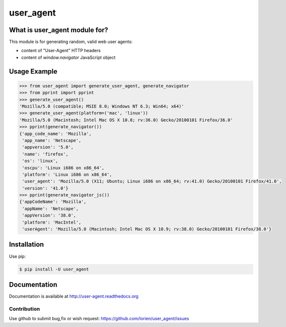 ==========
user_agent
==========

.. image:: https://travis-ci.org/lorien/user_agent.png?branch=master
    :target: https://travis-ci.org/lorien/user_agent?branch=master

.. image:: https://img.shields.io/pypi/dm/user_agent.svg
    :target: https://pypi.python.org/pypi/user_agent

.. image:: https://img.shields.io/pypi/v/user_agent.svg
    :target: https://pypi.python.org/pypi/user_agent

.. image:: https://readthedocs.org/projects/user_agent/badge/?version=latest
    :target: http://user-agent.readthedocs.org


What is user_agent module for?
-------------------------------

This module is for generating random, valid web user agents:

* content of "User-Agent" HTTP headers
* content of `window.navigator` JavaScript object


Usage Example
-------------

.. code:: python

    >>> from user_agent import generate_user_agent, generate_navigator
    >>> from pprint import pprint
    >>> generate_user_agent()
    'Mozilla/5.0 (compatible; MSIE 8.0; Windows NT 6.3; Win64; x64)'
    >>> generate_user_agent(platform=('mac', 'linux'))
    'Mozilla/5.0 (Macintosh; Intel Mac OS X 10.8; rv:36.0) Gecko/20100101 Firefox/36.0'
    >>> pprint(generate_navigator())
    {'app_code_name': 'Mozilla',
     'app_name': 'Netscape',
     'appversion': '5.0',
     'name': 'firefox',
     'os': 'linux',
     'oscpu': 'Linux i686 on x86_64',
     'platform': 'Linux i686 on x86_64',
     'user_agent': 'Mozilla/5.0 (X11; Ubuntu; Linux i686 on x86_64; rv:41.0) Gecko/20100101 Firefox/41.0',
     'version': '41.0'}
    >>> pprint(generate_navigator_js())
    {'appCodeName': 'Mozilla',
     'appName': 'Netscape',
     'appVersion': '38.0',
     'platform': 'MacIntel',
     'userAgent': 'Mozilla/5.0 (Macintosh; Intel Mac OS X 10.9; rv:38.0) Gecko/20100101 Firefox/38.0'}


Installation
------------

Use pip:

.. code:: shell

    $ pip install -U user_agent


Documentation
-------------

Documentation is available at http://user-agent.readthedocs.org



Contribution
============

Use github to submit bug,fix or wish request: https://github.com/lorien/user_agent/issues

